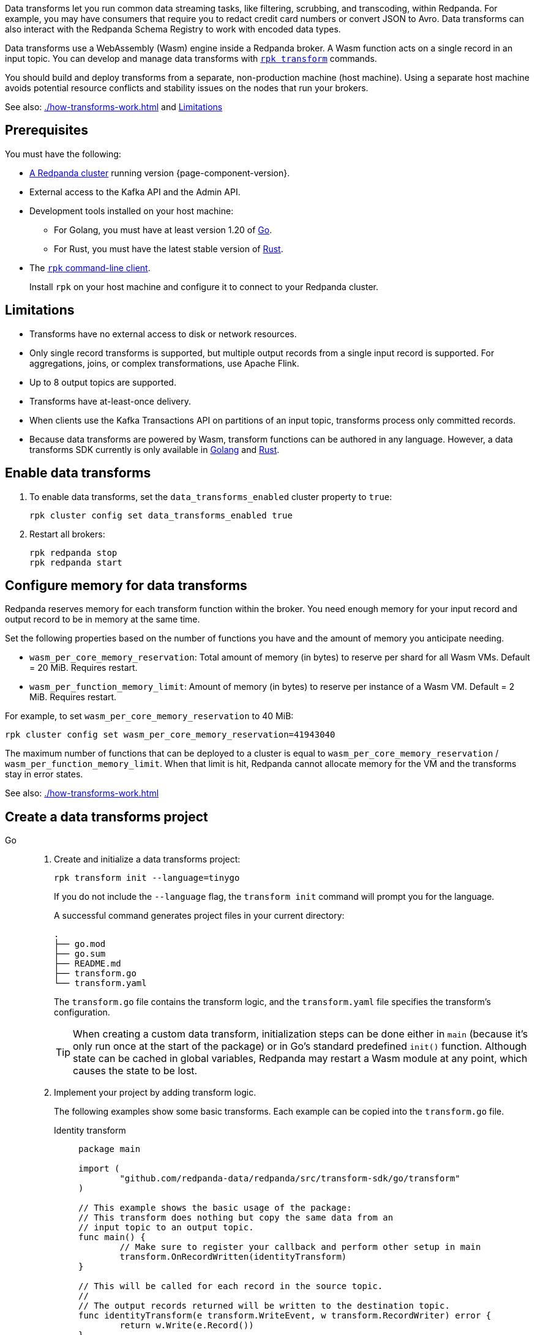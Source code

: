 Data transforms let you run common data streaming tasks, like filtering, scrubbing, and transcoding, within Redpanda. For example, you may have consumers that require you to redact credit card numbers or convert JSON to Avro. Data transforms can also interact with the Redpanda Schema Registry to work with encoded data types.

Data transforms use a WebAssembly (Wasm) engine inside a Redpanda broker. A Wasm function acts on a single record in an input topic. You can develop and manage data transforms with xref:reference:rpk/rpk-transform/rpk-transform.adoc[`rpk transform`] commands.

You should build and deploy transforms from a separate, non-production machine (host machine). Using a separate host machine avoids potential resource conflicts and stability issues on the nodes that run your brokers.

See also: xref:./how-transforms-work.adoc[] and <<Limitations>>

== Prerequisites

You must have the following:

- xref:deploy:deployment-option/self-hosted/index.adoc[A Redpanda cluster] running version {page-component-version}.
- External access to the Kafka API and the Admin API.
ifdef::env-kubernetes[]
+
Ensure that your Redpanda cluster has xref:manage:kubernetes/networking/external/index.adoc[external access] enabled and is accessible from your host machine using the advertised addresses.
+
TIP: For a tutorial on setting up a Redpanda cluster with external access, see xref:deploy:deployment-option/self-hosted/kubernetes/get-started-dev.adoc[].
endif::[]
- Development tools installed on your host machine:
** For Golang, you must have at least version 1.20 of https://go.dev/doc/install[Go^].
** For Rust, you must have the latest stable version of https://rustup.rs/[Rust].
- The xref:get-started:rpk-install.adoc[`rpk` command-line client].
+
Install `rpk` on your host machine and configure it to connect to your Redpanda cluster.
ifdef::env-kubernetes[]
+
You can use a xref:manage:kubernetes/networking/k-connect-to-redpanda.adoc#rpk-profile[pre-configured `rpk` profile]:
+
[source,bash]
----
rpk profile create --from-profile <(kubectl get configmap --namespace <namespace> redpanda-rpk -o go-template='{{ .data.profile }}') <profile-name>
----
+
Replace `<profile-name>` with the name that you want to give this `rpk` profile.
endif::[]

== Limitations

- Transforms have no external access to disk or network resources.
- Only single record transforms is supported, but multiple output records from a single input record is supported. For aggregations, joins, or complex transformations, use Apache Flink.
- Up to 8 output topics are supported.
- Transforms have at-least-once delivery.
- When clients use the Kafka Transactions API on partitions of an input topic, transforms process only committed records.
- Because data transforms are powered by Wasm, transform functions can be authored in any language. However, a data transforms SDK currently is only available in xref:reference:data-transform-api.adoc[Golang] and xref:reference:data-transform-rust-sdk.adoc[Rust].

== Enable data transforms

. To enable data transforms, set the `data_transforms_enabled` cluster property to `true`:
+
ifdef::env-kubernetes[]
```bash
kubectl exec redpanda-0 -c redpanda -n <namespace> -- rpk cluster config set data_transforms_enabled true
```
endif::[]
ifndef::env-kubernetes[]
```bash
rpk cluster config set data_transforms_enabled true
```
endif::[]
. Restart all brokers:
+
ifdef::env-kubernetes[]
[,bash]
----
kubectl rollout restart statefulset redpanda --namespace=<namespace>
----

. Wait for all Pods to restart:
+
[,bash]
----
kubectl rollout status statefulset redpanda --namespace=<namespace> --watch
----
endif::[]
ifndef::env-kubernetes[]
[,bash]
----
rpk redpanda stop
rpk redpanda start
----
endif::[]

[[configure-memory]]
== Configure memory for data transforms

Redpanda reserves memory for each transform function within the broker. You need enough memory for your input record and output record to be in memory at the same time.

Set the following properties based on the number of functions you have and the amount of memory you anticipate needing.

- `wasm_per_core_memory_reservation`: Total amount of memory (in bytes) to reserve per shard for all Wasm VMs. Default = 20 MiB. Requires restart.
- `wasm_per_function_memory_limit`: Amount of memory (in bytes) to reserve per instance of a Wasm VM. Default = 2 MiB. Requires restart.

For example, to set `wasm_per_core_memory_reservation` to 40 MiB:

[,bash]
----
rpk cluster config set wasm_per_core_memory_reservation=41943040
----

The maximum number of functions that can be deployed to a cluster is equal to `wasm_per_core_memory_reservation` / `wasm_per_function_memory_limit`. When that limit is hit, Redpanda cannot allocate memory for the VM and the transforms stay in error states.

See also: xref:./how-transforms-work.adoc[]

== Create a data transforms project

[tabs]
======
Go::
+
--
. Create and initialize a data transforms project:
+
```bash
rpk transform init --language=tinygo
```
+
If you do not include the `--language` flag, the `transform init` command will prompt you for the language.
+
A successful command generates project files in your current directory:
+
[.no-copy]
----
.
├── go.mod
├── go.sum
├── README.md
├── transform.go
└── transform.yaml
----
+
The `transform.go` file contains the transform logic, and the `transform.yaml` file specifies the transform's configuration.
+
TIP: When creating a custom data transform, initialization steps can be done either in `main` (because it's only run once at the start of the package) or in Go's standard predefined `init()` function. Although state can be cached in global variables, Redpanda may restart a Wasm module at any point, which causes the state to be lost.

. Implement your project by adding transform logic.
+
The following examples show some basic transforms. Each example can be copied into the `transform.go` file.
+
[tabs]
====
Identity transform::
+
```go
package main

import (
	"github.com/redpanda-data/redpanda/src/transform-sdk/go/transform"
)

// This example shows the basic usage of the package:
// This transform does nothing but copy the same data from an
// input topic to an output topic.
func main() {
	// Make sure to register your callback and perform other setup in main
	transform.OnRecordWritten(identityTransform)
}

// This will be called for each record in the source topic.
//
// The output records returned will be written to the destination topic.
func identityTransform(e transform.WriteEvent, w transform.RecordWriter) error {
	return w.Write(e.Record())
}
```

Transcoder transform::
+
```go
package main

import (
	"bytes"
	"encoding/csv"
	"encoding/json"
	"errors"
	"io"
	"strconv"

	"github.com/redpanda-data/redpanda/src/transform-sdk/go/transform"
)

// This example shows a transform that converts CSV inputs into JSON outputs.
func main() {
	transform.OnRecordWritten(csvToJsonTransform)
}

type Foo struct {
	A string `json:"a"`
	B int    `json:"b"`
}

func csvToJsonTransform(e transform.WriteEvent, w transform.RecordWriter) error {
	// The input data is a CSV (without a header row) that is the structure of:
	// key, a, b
	reader := csv.NewReader(bytes.NewReader(e.Record().Value))
	// Improve performance by reusing the result slice.
	reader.ReuseRecord = true
	for {
		row, err := reader.Read()
		if err == io.EOF {
			break
		} else if err != nil {
			return err
		}
		if len(row) != 3 {
			return errors.New("unexpected number of rows")
		}
		// Convert the last column into an int
		b, err := strconv.Atoi(row[2])
		if err != nil {
			return err
		}
		// Marshal our JSON value
		f := Foo{
			A: row[1],
			B: b,
		}
		v, err := json.Marshal(&f)
		if err != nil {
			return err
		}
		// Add our output record using the first column as the key.
		r := transform.Record{
			Key:   []byte(row[0]),
			Value: v,
		}
		if err := w.Write(r); err != nil {
			return err
		}
	}
	return nil
}
```

Validation filter transform::
+
```go
import (
	"encoding/json"

	"github.com/redpanda-data/redpanda/src/transform-sdk/go/transform"
)

// This example shows a filter that outputs only valid JSON into the
// output topic.
func main() {
	transform.OnRecordWritten(filterValidJson)
}

func filterValidJson(e transform.WriteEvent, w transform.RecordWriter) error {
	if json.Valid(e.Record().Value) {
		return w.Write(e.Record())
	}
	// Send invalid records to separate topic
	return w.Write(e.Record(), transform.ToTopic("invalid-json"))
}
```
====
--
Rust::
+
--
. Create and initialize a data transforms project:
+
```bash
rpk transform init --language=rust
```
+
If you do not include the `--language` flag, the `transform init` command will prompt you for the language.
+
A successful command generates project files in your current directory:
+
[.no-copy]
----
.
├── Cargo.lock
├── Cargo.toml
├── README.md
├── src
│  └── main.rs
└── transform.yaml
----
The `src/main.rs` file contains the transform logic, and the `transform.yaml` file specifies the transform's configuration.
+
TIP: When creating a custom data transform, initialization steps can be done in `main()` because it's only run once at the start of the package. Although state can be cached in global variables, Redpanda may restart a Wasm module at any point, which causes the state to be lost.
+
The following examples show some basic transforms. Each example can be copied into the `main.rs` file.
+
[tabs]
====
Identity transform::
+
```rust
use anyhow::Result;
use redpanda_transform_sdk::*;

// This example shows the basic usage of the crate:
// This transform does nothing but copy the same data from an
// input topic to an output topic.
fn main() {
    // Make sure to register your callback and perform other setup in main
    on_record_written(my_transform);
}

// This will be called for each record in the source topic.
//
// The output records returned will be written to the destination topic.
fn my_transform(event: WriteEvent, writer: &mut RecordWriter) -> Result<()> {
    writer.write(event.record)?;
    Ok(())
}
```


Transcoder transform::
+
```rust
use anyhow::Result;
use redpanda_transform_sdk::*;
use serde::{Deserialize, Serialize};

// This example shows a transform that converts CSV inputs into JSON outputs.
fn main() {
    on_record_written(my_transform);
}

#[derive(Serialize, Deserialize)]
struct Foo {
    a: String,
    b: i32,
}

fn my_transform(event: WriteEvent, writer: &mut RecordWriter) -> Result<()> {
    // The input data is a CSV (without a header row) that is defined as our Foo structure.
    let mut reader = csv::Reader::from_reader(event.record.value().unwrap_or_default());
    // For each record in our CSV
    for result in reader.deserialize() {
        let foo: Foo = result?;
        // Convert it to JSON
        let value = serde_json::to_vec(&foo)?;
        // Then output it with the same key.
        writer.write(BorrowedRecord::new(event.record.key(), Some(&value)))?;
    }
    Ok(())
}
```

Validation filter transform::
+
```rust
use anyhow::Result;
use redpanda_transform_sdk::*;

// This example shows a filter that outputs only valid JSON to the output topic.
fn main() {
    on_record_written(filter_valid_json);
}

fn filter_valid_json(event: WriteEvent, writer: &mut RecordWriter) -> Result<()> {
    let value = event.record.value().unwrap_or_default();
    if serde_json::from_slice::<serde_json::Value>(value).is_ok() {
        writer.write(event.record)?;
    } else {
        // Send invalid records to separate topic
        write.write_with_options(event.record, WriteOptions::to_topic("invalid-json"))?;
    }
    Ok(())
}
```
====
--
======

== Build and deploy the transform

. Build the transform into a Wasm module with metadata:
+
```bash
rpk transform build
```

. Create demo topics to apply the transform function to:
+
```bash
rpk topic create demo-1 demo-2
```

. Deploy the Wasm module to your cluster. For example, with the identity transform:
+
```bash
rpk transform deploy --input-topic=demo-1 --output-topic=demo-2
```

. Validate that your transform is running. For example:
.. Produce a few records to the `demo-1` topic.
+
```bash
echo "foo\nbar" | rpk topic produce demo-1
```
.. Consume from the `demo-2` topic.
+
```bash
rpk topic consume demo-2
```
+
[,json,role="no-copy"]
----
{
  "topic": "demo-2",
  "value": "foo",
  "timestamp": 1687545891433,
  "partition": 0,
  "offset": 0
}
{
  "topic": "demo-2",
  "value": "bar",
  "timestamp": 1687545892434,
  "partition": 0,
  "offset": 1
}
----

== View data transform logs

Runtime logs for transforms are written to an internal topic called `_redpanda.transform_logs`. 

To view the logs, run the following `rpk` command:

```bash
rpk transform logs <transform_name>
```

Or, in the Redpanda Console, go to **Topics**, and make sure to check **Show internal topics** to see `_redpanda.transform_logs` in the topic list. 

For usage details, see the xref:reference:rpk/rpk-transform/rpk-transform-logs.adoc[`rpk transform logs` reference].

== Monitor data transforms

You can monitor your transforms with the following metrics:

* `transform_execution_latency_sec`
* `transform_execution_errors`
* `wasm_engine_cpu_seconds_total`
* `wasm_engine_memory_usage`
* `wasm_engine_max_memory`
* `wasm_binary_executable_memory_usage`
* `transform_read_bytes`
* `transform_write_bytes`
* `transform_lag`
* `transform_failures`
* `transform_state`

See xref:reference:public-metrics-reference.adoc[]

== Suggested reading

- xref:./how-transforms-work.adoc[]
- xref:reference:data-transform-golang-sdk.adoc[]
- xref:reference:data-transform-rust-sdk.adoc[]
- xref:reference:rpk/rpk-transform/rpk-transform.adoc[`rpk transform` commands]
